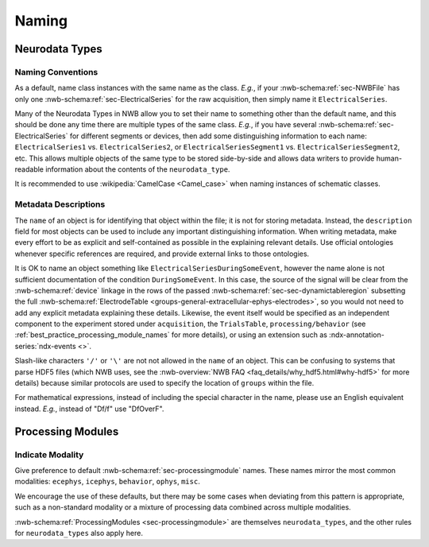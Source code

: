 Naming
======



Neurodata Types
---------------



.. _best_practice_object_names:

Naming Conventions
~~~~~~~~~~~~~~~~~~

As a default, name class instances with the same name as the class.  *E.g.*, if your :nwb-schema:ref:`sec-NWBFile` has
only one :nwb-schema:ref:`sec-ElectricalSeries` for the raw acquisition, then simply name it ``ElectricalSeries``.

Many of the Neurodata Types in NWB allow you to set their name to something other than the default name, and this should
be done any time there are multiple types of the same class. *E.g.*, if you have several
:nwb-schema:ref:`sec-ElectricalSeries` for different segments or devices, then add some distinguishing information to
each name: ``ElectricalSeries1`` vs. ``ElectricalSeries2``, or ``ElectricalSeriesSegment1`` vs.
``ElectricalSeriesSegment2``, etc. This allows multiple objects of the same type to be stored side-by-side and allows
data writers to provide human-readable information about the contents of the ``neurodata_type``.

It is recommended to use :wikipedia:`CamelCase <Camel_case>` when naming instances of schematic classes.



.. _best_practice_description:

Metadata Descriptions
~~~~~~~~~~~~~~~~~~~~~

The ``name`` of an object is for identifying that object within the file; it is not for storing metadata. Instead, the
``description`` field for most objects can be used to include any important distinguishing information. When writing
metadata, make every effort to be as explicit and self-contained as possible in the explaining relevant details. Use
official ontologies whenever specific references are required, and provide external links to those ontologies.

It is OK to name an object something like ``ElectricalSeriesDuringSomeEvent``, however the name alone is not sufficient
documentation of the condition ``DuringSomeEvent``. In this case, the source of the signal will be clear from the
:nwb-schema:ref:`device` linkage in the rows of the passed :nwb-schema:ref:`sec-sec-dynamictableregion` subsetting
the full :nwb-schema:ref:`ElectrodeTable <groups-general-extracellular-ephys-electrodes>`, so you would not need to
add any explicit metadata explaining these details. Likewise, the event itself would be specified as an independent
component to the experiment stored under ``acquisition``, the ``TrialsTable``, ``processing/behavior``
(see :ref:`best_practice_processing_module_names` for more details), or using an extension such as
:ndx-annotation-series:`ndx-events <>`.

Slash-like characters ``'/'`` or ``'\'``  are not not allowed in the ``name`` of an object. This can be
confusing to systems that parse HDF5 files (which NWB uses, see the
:nwb-overview:`NWB FAQ <faq_details/why_hdf5.html#why-hdf5>` for more details) because similar protocols are used to
specify the location of ``groups`` within the file.

For mathematical expressions, instead of including the special character in the name, please use an English equivalent
instead. *E.g.*, instead of "Df/f" use "DfOverF".



Processing Modules
------------------


.. _best_practice_processing_module_names:

Indicate Modality
~~~~~~~~~~~~~~~~~

Give preference to default :nwb-schema:ref:`sec-processingmodule` names. These names mirror the most common modalities:
``ecephys``, ``icephys``, ``behavior``, ``ophys``, ``misc``.

We encourage the use of these defaults, but there may be some cases when deviating from this pattern is appropriate,
such as a non-standard modality or a mixture of processing data combined across multiple modalities.

:nwb-schema:ref:`ProcessingModules <sec-processingmodule>` are themselves ``neurodata_types``, and the other rules for
``neurodata_types`` also apply here.
